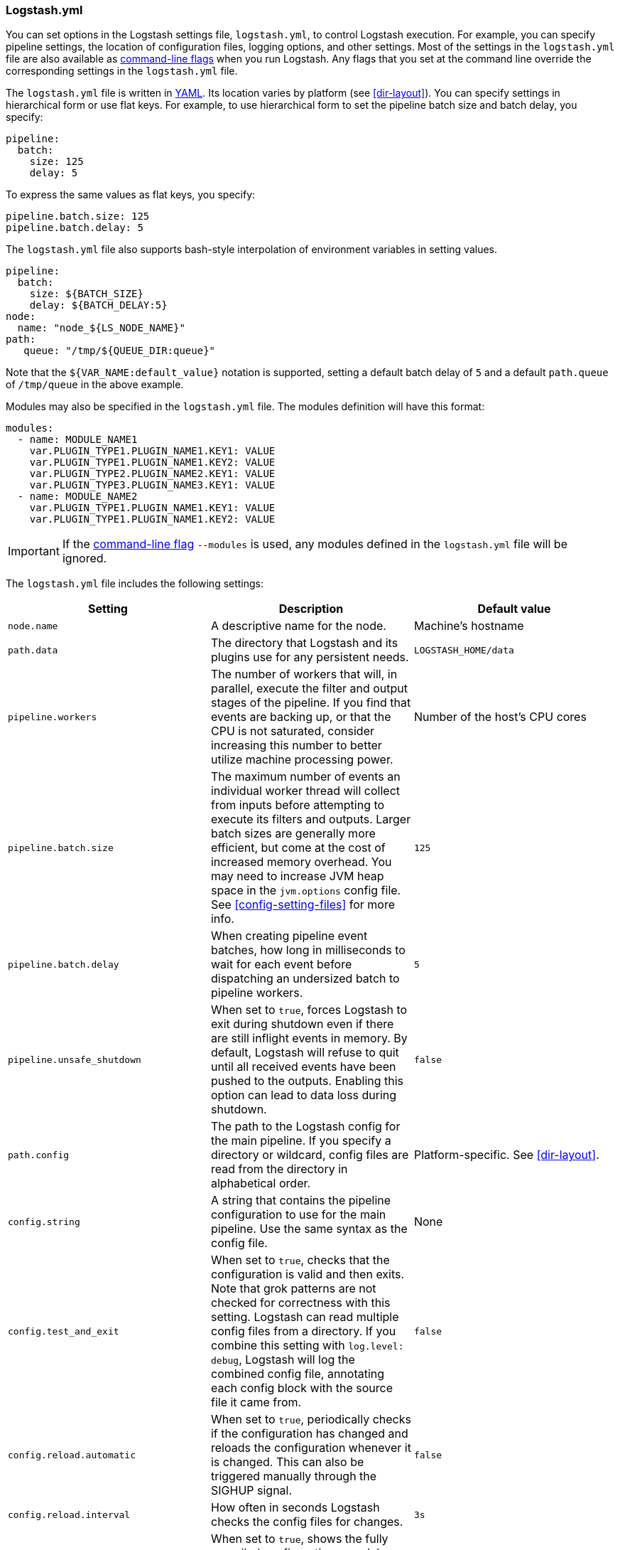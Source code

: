 [[logstash-settings-file]]
=== Logstash.yml

You can set options in the Logstash settings file, `logstash.yml`, to control Logstash execution. For example,
you can specify pipeline settings, the location of configuration files, logging options, and other settings.
Most of the settings in the `logstash.yml` file are also available as <<command-line-flags,command-line flags>>
when you run Logstash. Any flags that you set at the command line override the corresponding settings in the
`logstash.yml` file.

The `logstash.yml` file is written in http://yaml.org/[YAML]. Its location varies by platform (see
<<dir-layout>>). You can specify settings in hierarchical form or use flat keys. For example, to use
hierarchical form to set the pipeline batch size and batch delay, you specify:

[source,yaml]
-------------------------------------------------------------------------------------
pipeline:
  batch:
    size: 125
    delay: 5
-------------------------------------------------------------------------------------

To express the same values as flat keys, you specify:

[source,yaml]
-------------------------------------------------------------------------------------
pipeline.batch.size: 125
pipeline.batch.delay: 5
-------------------------------------------------------------------------------------

The `logstash.yml` file also supports bash-style interpolation of environment variables in
setting values.

[source,yaml]
-------------------------------------------------------------------------------------
pipeline:
  batch:
    size: ${BATCH_SIZE}
    delay: ${BATCH_DELAY:5}
node:
  name: "node_${LS_NODE_NAME}"
path:
   queue: "/tmp/${QUEUE_DIR:queue}"
-------------------------------------------------------------------------------------

Note that the `${VAR_NAME:default_value}` notation is supported, setting a default batch delay
of `5` and a default `path.queue` of `/tmp/queue` in the above example.

Modules may also be specified in the `logstash.yml` file. The modules definition will have
this format:

[source,yaml]
-------------------------------------------------------------------------------------
modules:
  - name: MODULE_NAME1
    var.PLUGIN_TYPE1.PLUGIN_NAME1.KEY1: VALUE
    var.PLUGIN_TYPE1.PLUGIN_NAME1.KEY2: VALUE
    var.PLUGIN_TYPE2.PLUGIN_NAME2.KEY1: VALUE
    var.PLUGIN_TYPE3.PLUGIN_NAME3.KEY1: VALUE
  - name: MODULE_NAME2
    var.PLUGIN_TYPE1.PLUGIN_NAME1.KEY1: VALUE
    var.PLUGIN_TYPE1.PLUGIN_NAME1.KEY2: VALUE
-------------------------------------------------------------------------------------

IMPORTANT: If the <<command-line-flags,command-line flag>> `--modules` is used, any modules defined in the `logstash.yml` file will be ignored.

The `logstash.yml` file includes the following settings:

[options="header"]
|=======================================================================
| Setting | Description | Default value

| `node.name`
| A descriptive name for the node.
| Machine's hostname

| `path.data`
| The directory that Logstash and its plugins use for any persistent needs.
|`LOGSTASH_HOME/data`

| `pipeline.workers`
| The number of workers that will, in parallel, execute the filter and output stages of the pipeline.
  If you find that events are backing up, or that the
  CPU is not saturated, consider increasing this number to better utilize machine processing power.
| Number of the host's CPU cores

| `pipeline.batch.size`
| The maximum number of events an individual worker thread will collect from inputs
  before attempting to execute its filters and outputs.
  Larger batch sizes are generally more efficient, but come at the cost of increased memory
  overhead. You may need to increase JVM heap space in the `jvm.options` config file.
  See <<config-setting-files>> for more info.
| `125`

| `pipeline.batch.delay`
| When creating pipeline event batches, how long in milliseconds to wait for
  each event before dispatching an undersized batch to pipeline workers.
| `5`

| `pipeline.unsafe_shutdown`
| When set to `true`, forces Logstash to exit during shutdown even if there are still inflight events
  in memory. By default, Logstash will refuse to quit until all received events
  have been pushed to the outputs. Enabling this option can lead to data loss during shutdown.
| `false`

| `path.config`
| The path to the Logstash config for the main pipeline. If you specify a directory or wildcard,
  config files are read from the directory in alphabetical order.
| Platform-specific. See <<dir-layout>>.

| `config.string`
| A string that contains the pipeline configuration to use for the main pipeline. Use the same syntax as
  the config file.
| None

| `config.test_and_exit`
| When set to `true`, checks that the configuration is valid and then exits. Note that grok patterns are not checked for
  correctness with this setting. Logstash can read multiple config files from a directory. If you combine this
  setting with `log.level: debug`, Logstash will log the combined config file, annotating
  each config block with the source file it came from.
| `false`

| `config.reload.automatic`
| When set to `true`, periodically checks if the configuration has changed and reloads the configuration whenever it is changed.
  This can also be triggered manually through the SIGHUP signal.
| `false`

| `config.reload.interval`
| How often in seconds Logstash checks the config files for changes.
| `3s`

| `config.debug`
| When set to `true`, shows the fully compiled configuration as a debug log message. You must also set `log.level: debug`.
  WARNING: The log message will include any 'password' options passed to plugin configs as plaintext, and may result
  in plaintext passwords appearing in your logs!
| `false`

| `config.support_escapes`
| When set to `true`, quoted strings will process the following escape sequences: `\n` becomes a literal newline (ASCII 10). `\r` becomes a literal carriage return (ASCII 13). `\t` becomes a literal tab (ASCII 9). `\\` becomes a literal backslash `\`. `\"` becomes a literal double quotation mark. `\'` becomes a literal quotation mark.
| `false`

| `modules`
| When configured, `modules` must be in the nested YAML structure described above this table.
| None

| `queue.type`
| The internal queuing model to use for event buffering. Specify `memory` for legacy in-memory based queuing, or `persisted` for disk-based ACKed queueing (<<persistent-queues,persistent queues>>).
| `memory`

| `path.queue`
| The directory path where the data files will be stored when persistent queues are enabled (`queue.type: persisted`).
| `path.data/queue`

| `queue.page_capacity`
| The size of the page data files used when persistent queues are enabled (`queue.type: persisted`). The queue data consists of append-only data files separated into pages.
| 250mb

| `queue.max_events`
| The maximum number of unread events in the queue when persistent queues are enabled (`queue.type: persisted`).
| 0 (unlimited)

| `queue.max_bytes`
| The total capacity of the queue in number of bytes. Make sure the capacity of your disk drive is greater than the value you specify here. If both `queue.max_events` and `queue.max_bytes` are specified, Logstash uses whichever criteria is reached first.
| 1024mb (1g)

| `queue.checkpoint.acks`
| The maximum number of ACKed events before forcing a checkpoint when persistent queues are enabled (`queue.type: persisted`). Specify `queue.checkpoint.acks: 0` to set this value to unlimited.
|1024

| `queue.checkpoint.writes`
| The maximum number of written events before forcing a checkpoint when persistent queues are enabled (`queue.type: persisted`). Specify `queue.checkpoint.writes: 0` to set this value to unlimited.
| 1024

| `queue.drain`
| When enabled, Logstash waits until the persistent queue is drained before shutting down.
| false

| `dead_letter_queue.enable`
| Flag to instruct Logstash to enable the DLQ feature supported by plugins.
| `false`

| `dead_letter_queue.max_bytes`
| The maximum size of each dead letter queue. Entries will be dropped if they
  would increase the size of the dead letter queue beyond this setting.
| `1024mb`

| `path.dead_letter_queue`
| The directory path where the data files will be stored for the dead-letter queue.
| `path.data/dead_letter_queue`

| `http.host`
| The bind address for the metrics REST endpoint.
| `"127.0.0.1"`

| `http.port`
| The bind port for the metrics REST endpoint.
| `9600`

| `log.level`
a|
The log level. Valid options are:

* `fatal`
* `error`
* `warn`
* `info`
* `debug`
* `trace`

| `info`

| `log.format`
| The log format. Set to `json` to log in JSON format, or `plain` to use `Object#.inspect`.
| `plain`

| `path.logs`
| The directory where Logstash will write its log to.
| `LOGSTASH_HOME/logs`

| `path.plugins`
| Where to find custom plugins. You can specify this setting multiple times to include
  multiple paths. Plugins are expected to be in a specific directory hierarchy:
  `PATH/logstash/TYPE/NAME.rb` where `TYPE` is `inputs`, `filters`, `outputs`, or `codecs`,
  and `NAME` is the name of the plugin.
| Platform-specific. See <<dir-layout>>.

|=======================================================================

